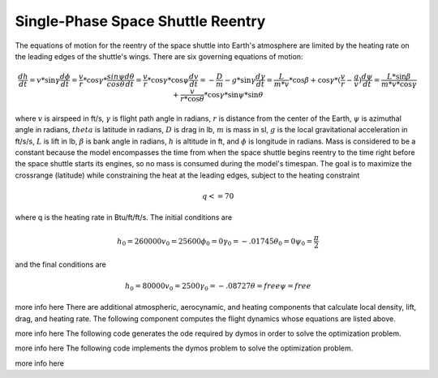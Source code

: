 ==================================
Single-Phase Space Shuttle Reentry
==================================

The equations of motion for the reentry of the space shuttle into Earth's atmosphere are 
limited by the heating rate on the leading edges of the shuttle's wings. There are six 
governing equations of motion:

.. math ::
    \frac{dh}{dt} = v * \sin{\gamma}
    \frac{d{\phi}}{dt} = \frac{v}{r} * \cos{\gamma} * \frac{sin{\psi}}{cos{\theta}}
    \frac{d{\theta}}{dt} = \frac{v}{r} * \cos{\gamma} * \cos{\psi}
    \frac{dv}{dt} = -\frac{D}{m} - g * \sin{\gamma}
    \frac{d{\gamma}}{dt} = \frac{L}{m*v} * \cos{\beta} + \cos{\gamma} * (\frac{v}{r} - \frac{g}{v})
    \frac{d{\psi}}{dt} = \frac{L * \sin{\beta}}{m*v*\cos{\gamma}} + \frac{v}{r*\cos{\theta}} * \cos{\gamma} * \sin{\psi} * \sin{\theta}

where :math:`v` is airspeed in ft/s,  :math:`\gamma` is flight path angle in radians, :math:`r` 
is distance from the center of the Earth, :math:`\psi` is azimuthal angle in radians, 
:math:`theta` is latitude in radians, :math:`D` is drag in lb, :math:`m` is mass in sl, :math:`g`
is the local gravitational acceleration in ft/s/s, :math:`L` is lift in lb, :math:`\beta` 
is bank angle in radians, :math:`h` is altitude in ft, and :math:`\phi` is longitude in 
radians. Mass is considered to be a constant because the model encompasses the time from
when the space shuttle begins reentry to the time right before the space shuttle starts its 
engines, so no mass is consumed during the model's timespan. The goal is to maximize the 
crossrange (latitude) while constraining the heat at the leading edges, subject to the 
heating constraint

.. math ::
    q <= 70

where q is the heating rate in Btu/ft/ft/s. The initial conditions are

.. math ::
    h_0 = 260000
    v_0 = 25600
    {\phi}_0 = 0
    {\gamma}_0 = -.01745
    {\theta}_0 = 0
    {\psi}_0 = \frac{\pi}{2}

and the final conditions are

.. math ::
    h_0 = 80000
    v_0 = 2500
    {\gamma}_0 = -.08727
    {\theta} = free
    {\psi} = free
more info here
There are additional atmospheric, aerocynamic, and heating components that calculate local
density, lift, drag, and heating rate. The following component computes the flight dynamics
whose equations are listed above.

.. embed-code::
    examples.shuttle_reentry.flight_dynamics_comp
    :layout: code

more info here
The following code generates the ode required by dymos in order to solve the optimization
problem.

.. embed-code::
    examples.shuttle_reentry.shuttle_ode
    :layout: code

more info here
The following code implements the dymos problem to solve the optimization problem.

.. embed-code:
    examples.shuttle_reentry.doc.test_doc_reentry.TestReentryForDocs.test_doc_reentry
    :layout: code, output, plot

more info here

